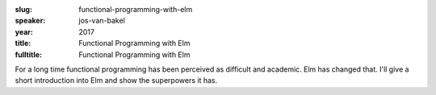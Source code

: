 :slug: functional-programming-with-elm
:speaker: jos-van-bakel
:year: 2017
:title: Functional Programming with Elm
:fulltitle: Functional Programming with Elm

For a long time functional programming has been perceived as difficult and academic. Elm has changed that. I'll give a short introduction into Elm and show the superpowers it has.
